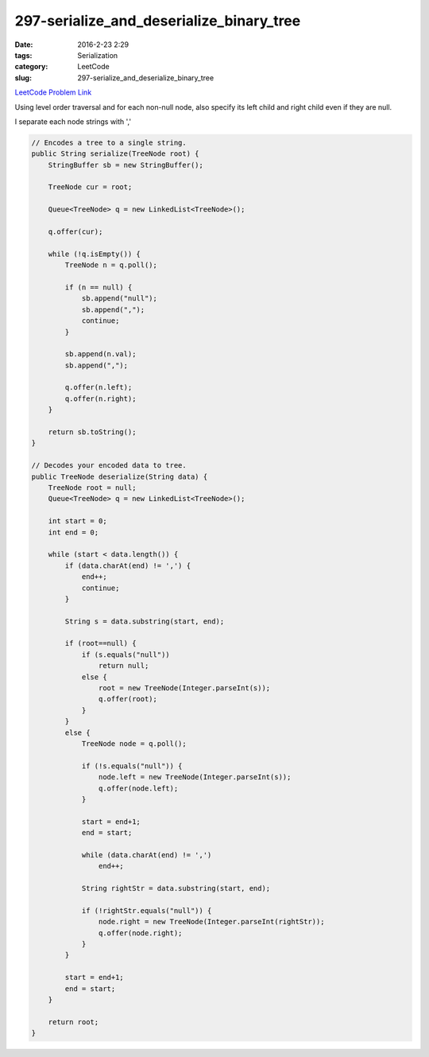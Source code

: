 297-serialize_and_deserialize_binary_tree
#########################################

:date: 2016-2-23 2:29
:tags: Serialization
:category: LeetCode
:slug: 297-serialize_and_deserialize_binary_tree

`LeetCode Problem Link <https://leetcode.com/problems/serialize-and-deserialize-binary-tree/>`_

Using level order traversal and for each non-null node, also specify its left child and right child even
if they are null.

I separate each node strings with ','

.. code-block:: java

    // Encodes a tree to a single string.
    public String serialize(TreeNode root) {
        StringBuffer sb = new StringBuffer();

        TreeNode cur = root;

        Queue<TreeNode> q = new LinkedList<TreeNode>();

        q.offer(cur);

        while (!q.isEmpty()) {
            TreeNode n = q.poll();

            if (n == null) {
                sb.append("null");
                sb.append(",");
                continue;
            }

            sb.append(n.val);
            sb.append(",");

            q.offer(n.left);
            q.offer(n.right);
        }

        return sb.toString();
    }

    // Decodes your encoded data to tree.
    public TreeNode deserialize(String data) {
        TreeNode root = null;
        Queue<TreeNode> q = new LinkedList<TreeNode>();

        int start = 0;
        int end = 0;

        while (start < data.length()) {
            if (data.charAt(end) != ',') {
                end++;
                continue;
            }

            String s = data.substring(start, end);

            if (root==null) {
                if (s.equals("null"))
                    return null;
                else {
                    root = new TreeNode(Integer.parseInt(s));
                    q.offer(root);
                }
            }
            else {
                TreeNode node = q.poll();

                if (!s.equals("null")) {
                    node.left = new TreeNode(Integer.parseInt(s));
                    q.offer(node.left);
                }

                start = end+1;
                end = start;

                while (data.charAt(end) != ',')
                    end++;

                String rightStr = data.substring(start, end);

                if (!rightStr.equals("null")) {
                    node.right = new TreeNode(Integer.parseInt(rightStr));
                    q.offer(node.right);
                }
            }

            start = end+1;
            end = start;
        }

        return root;
    }


